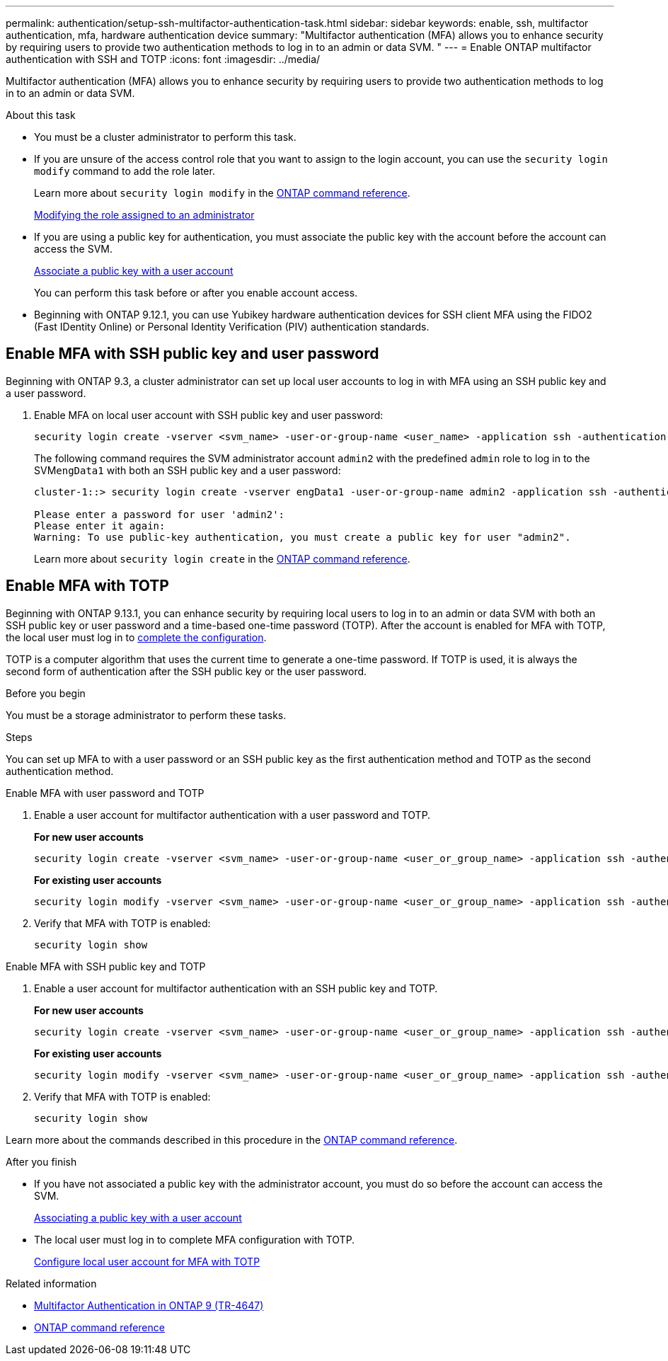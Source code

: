 ---
permalink: authentication/setup-ssh-multifactor-authentication-task.html
sidebar: sidebar
keywords: enable, ssh, multifactor authentication, mfa, hardware authentication device
summary: "Multifactor authentication (MFA) allows you to enhance security by requiring users to provide two authentication methods to log in to an admin or data SVM. "
---
= Enable ONTAP multifactor authentication with SSH and TOTP
:icons: font
:imagesdir: ../media/

[.lead]
Multifactor authentication (MFA) allows you to enhance security by requiring users to provide two authentication methods to log in to an admin or data SVM. 

.About this task

* You must be a cluster administrator to perform this task.

* If you are unsure of the access control role that you want to assign to the login account, you can use the `security login modify` command to add the role later. 
+
Learn more about `security login modify` in the link:https://docs.netapp.com/us-en/ontap-cli/security-login-modify.html[ONTAP command reference^].
+
link:modify-role-assigned-administrator-task.html[Modifying the role assigned to an administrator]

* If you are using a public key for authentication, you must associate the public key with the account before the account can access the SVM.
+
link:manage-public-key-authentication-concept.html[Associate a public key with a user account]
+
You can perform this task before or after you enable account access.

* Beginning with ONTAP 9.12.1, you can use Yubikey hardware authentication devices for SSH client MFA using the FIDO2 (Fast IDentity Online) or Personal Identity Verification (PIV) authentication standards.

== Enable MFA with SSH public key and user password

Beginning with ONTAP 9.3, a cluster administrator can set up local user accounts to log in with MFA using an SSH public key and a user password.

. Enable MFA on local user account with SSH public key and user password:
+
[source,cli]
----
security login create -vserver <svm_name> -user-or-group-name <user_name> -application ssh -authentication-method <password|publickey> -role admin -second-authentication-method <password|publickey>
----
+
The following command requires the SVM administrator account `admin2` with the predefined `admin` role to log in to the SVM``engData1`` with both an SSH public key and a user password:
+
----
cluster-1::> security login create -vserver engData1 -user-or-group-name admin2 -application ssh -authentication-method publickey -role admin -second-authentication-method password

Please enter a password for user 'admin2':
Please enter it again:
Warning: To use public-key authentication, you must create a public key for user "admin2".
----
+
Learn more about `security login create` in the link:https://docs.netapp.com/us-en/ontap-cli/security-login-create.html[ONTAP command reference^].

== Enable MFA with TOTP 

Beginning with ONTAP 9.13.1, you can enhance security by requiring local users to log in to an admin or data SVM with both an SSH public key or user password and a time-based one-time password (TOTP). After the account is enabled for MFA with TOTP, the local user must log in to link:configure-local-account-mfa-totp-task.html[complete the configuration].


TOTP is a computer algorithm that uses the current time to generate a one-time password.  If TOTP is used, it is always the second form of authentication after the SSH public key or the user password.

.Before you begin

You must be a storage administrator to perform these tasks.

.Steps

You can set up MFA to with a user password or an SSH public key as the first authentication method and TOTP as the second authentication method.

// start tabbed area

[role="tabbed-block"]
====

.Enable MFA with user password and TOTP
--
. Enable a user account for multifactor authentication with a user password and TOTP.
+
*For new user accounts*
+
[source,cli]
----
security login create -vserver <svm_name> -user-or-group-name <user_or_group_name> -application ssh -authentication-method password -second-authentication-method totp -role <role> -comment <comment>
----
+
*For existing user accounts*
+
[source, cli]
----
security login modify -vserver <svm_name> -user-or-group-name <user_or_group_name> -application ssh -authentication-method password -second-authentication-method totp -role <role> -comment <comment>
----

. Verify that MFA with TOTP is enabled:
+
----
security login show
----

--

.Enable MFA with SSH public key and TOTP
--

. Enable a user account for multifactor authentication with an SSH public key and TOTP.
+
*For new user accounts*
+
[source, cli]
----
security login create -vserver <svm_name> -user-or-group-name <user_or_group_name> -application ssh -authentication-method publickey -second-authentication-method totp -role <role> -comment <comment>
----
+
*For existing user accounts*
+
[source, cli]
----
security login modify -vserver <svm_name> -user-or-group-name <user_or_group_name> -application ssh -authentication-method publickey -second-authentication-method totp -role <role> -comment <comment>
----

. Verify that MFA with TOTP is enabled:
+
----
security login show
----

--
Learn more about the commands described in this procedure in the link:https://docs.netapp.com/us-en/ontap-cli/[ONTAP command reference^].
====

// end tabbed area


.After you finish

* If you have not associated a public key with the administrator account, you must do so before the account can access the SVM.
+
link:manage-public-key-authentication-concept.html[Associating a public key with a user account]

* The local user must log in to complete MFA configuration with TOTP.
+
link:configure-local-account-mfa-totp-task.html[Configure local user account for MFA with TOTP]

.Related information
* link:https://www.netapp.com/pdf.html?item=/media/17055-tr4647pdf.pdf[Multifactor Authentication in ONTAP 9 (TR-4647)^]
* link:https://docs.netapp.com/us-en/ontap-cli/[ONTAP command reference^]


// 2025 June 17, ONTAPDOC-2960
// 2025 Mar 12, ONTAPDOC-2758
// 2023 May 02, Jira 911
// 2022 Nov 8, Jira ONTAPDOC-651, ONTAPDOC-652
// 07 DEC 2021, BURT 1430515
